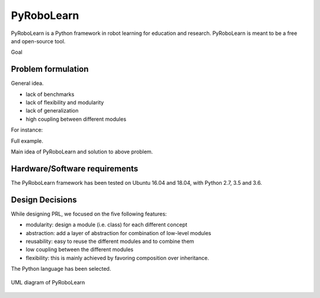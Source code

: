 PyRoboLearn
===========

PyRoboLearn is a Python framework in robot learning for education and research. PyRoboLearn is meant to be a free and open-source tool.

Goal


Problem formulation
-------------------

General idea.

- lack of benchmarks
- lack of flexibility and modularity
- lack of generalization
- high coupling between different modules

For instance:

Full example.


Main idea of PyRoboLearn and solution to above problem.


Hardware/Software requirements
------------------------------

The PyRoboLearn framework has been tested on Ubuntu 16.04 and 18.04, with Python 2.7, 3.5 and 3.6.


Design Decisions
----------------

While designing PRL, we focused on the five following features:

- modularity: design a module (i.e. class) for each different concept
- abstraction: add a layer of abstraction for combination of low-level modules
- reusability: easy to reuse the different modules and to combine them
- low coupling between the different modules
- flexibility: this is mainly achieved by favoring composition over inheritance.


The Python language has been selected.


.. figure:: ../UML/pyrobolearn_uml.png
	:alt: UML diagram of PyRoboLearn
	:align: center

	UML diagram of PyRoboLearn